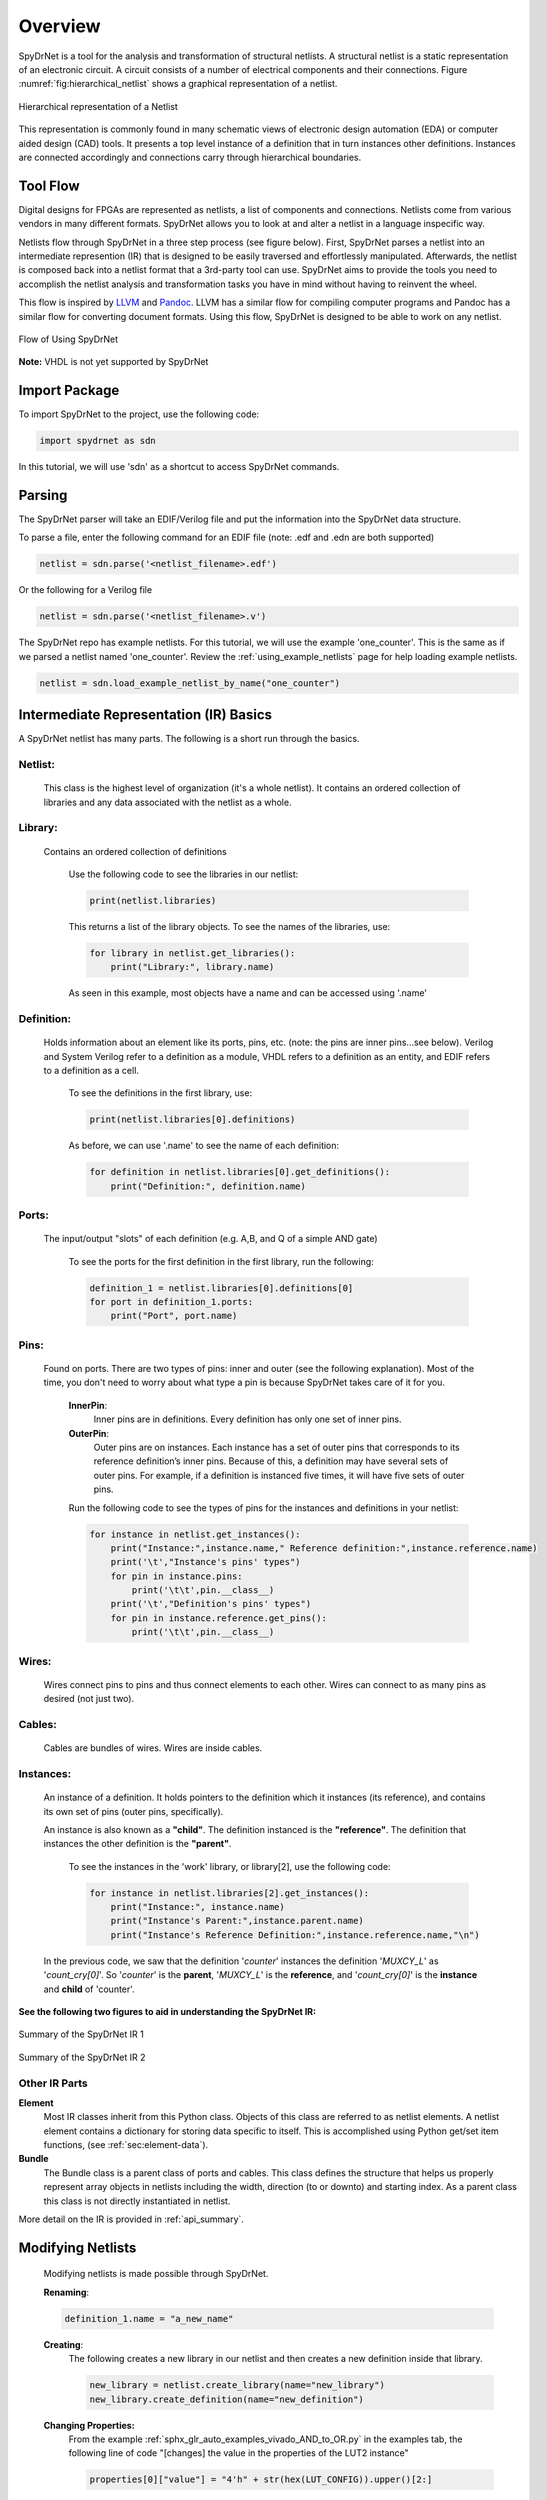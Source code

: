 Overview
========

SpyDrNet is a tool for the analysis and transformation of structural netlists. A structural netlist is a static representation of an electronic circuit. A circuit consists of a number of electrical components and their connections. Figure :numref:`fig:hierarchical_netlist` shows a graphical representation of a netlist.

.. _fig:hierarchical_netlist:
.. figure:: ../figures/hierarchical_netlist.*
   :align: center

   Hierarchical representation of a Netlist 

This representation is commonly found in many schematic views of electronic design automation (EDA) or computer aided design (CAD) tools. It presents a top level instance of a definition that in turn instances other definitions. Instances are connected accordingly and connections carry through hierarchical boundaries.

Tool Flow
----------

Digital designs for FPGAs are represented as netlists, a list of components and connections. Netlists come from various vendors in many different formats. SpyDrNet allows you to look at and alter a netlist in a language inspecific way. 

Netlists flow through SpyDrNet in a three step process (see figure below). First, SpyDrNet parses a netlist into an intermediate represention (IR) that is designed to be easily traversed and effortlessly manipulated. Afterwards, the netlist is composed back into a netlist format that a 3rd-party tool can use. SpyDrNet aims to provide the tools you need to accomplish the netlist analysis and transformation tasks you have in mind without having to reinvent the wheel.

This flow is inspired by `LLVM`_ and `Pandoc`_. LLVM has a similar flow for compiling computer programs and Pandoc has a similar flow for converting document formats. Using this flow, SpyDrNet is designed to be able to work on any netlist.

.. _LLVM: http://www.aosabook.org/en/llvm.html
.. _Pandoc: https://pandoc.org/

.. _fig:flow.2:
.. figure:: ../figures/flow.*
   :align: center
   :alt: SpyDrNet Flow

   Flow of Using SpyDrNet

**Note:** VHDL is not yet supported by SpyDrNet

Import Package
---------------

To import SpyDrNet to the project, use the following code:

.. code-block::

    import spydrnet as sdn

In this tutorial, we will use 'sdn' as a shortcut to access SpyDrNet commands.

Parsing
-------

The SpyDrNet parser will take an EDIF/Verilog file and put the information into the SpyDrNet data structure. 

To parse a file, enter the following command for an EDIF file (note: .edf and .edn are both supported)

.. code-block::

    netlist = sdn.parse('<netlist_filename>.edf')

Or the following for a Verilog file

.. code-block::

    netlist = sdn.parse('<netlist_filename>.v')

The SpyDrNet repo has example netlists. For this tutorial, we will use the example 'one_counter'. This is the same as if we parsed a netlist named 'one_counter'. Review the :ref:`using_example_netlists` page for help loading example netlists.

.. code-block::

    netlist = sdn.load_example_netlist_by_name("one_counter")

Intermediate Representation (IR) Basics
---------------------------------------

A SpyDrNet netlist has many parts. The following is a short run through the basics.

Netlist:
^^^^^^^^
    This class is the highest level of organization (it's a whole netlist). It contains an ordered collection of libraries and any data associated with the netlist as a whole.

Library:
^^^^^^^^
    Contains an ordered collection of definitions

        Use the following code to see the libraries in our netlist:
        
        .. code-block::

            print(netlist.libraries)

        This returns a list of the library objects. To see the names of the libraries, use:
        
        .. code-block::

            for library in netlist.get_libraries():
                print("Library:", library.name)

        As seen in this example, most objects have a name and can be accessed using '.name'

Definition:
^^^^^^^^^^^
    Holds information about an element like its ports, pins, etc. (note: the pins are inner pins...see below). Verilog and System Verilog refer to a definition as a module, VHDL refers to a definition as an entity, and EDIF refers to a definition as a cell.

        To see the definitions in the first library, use:
        
        .. code-block::

            print(netlist.libraries[0].definitions)

        As before, we can use '.name' to see the name of each definition:
        
        .. code-block::

            for definition in netlist.libraries[0].get_definitions():
                print("Definition:", definition.name)

Ports:
^^^^^^
    The input/output "slots" of each definition (e.g. A,B, and Q of a simple AND gate)

        To see the ports for the first definition in the first library, run the following:
        
        .. code-block::

            definition_1 = netlist.libraries[0].definitions[0]
            for port in definition_1.ports:
                print("Port", port.name)

Pins:
^^^^^
    Found on ports. There are two types of pins: inner and outer (see the following explanation). Most of the time, you don't need to worry about what type a pin is because SpyDrNet takes care of it for you.
        
        **InnerPin**: 
            Inner pins are in definitions. Every definition has only one set of inner pins.
        **OuterPin**: 
            Outer pins are on instances. Each instance has a set of outer pins that corresponds to its reference definition’s inner pins. Because of this, a definition may have several sets of outer pins. For example, if a definition is instanced five times, it will have five sets of outer pins.
        
        Run the following code to see the types of pins for the instances and definitions in your netlist:
        
        .. code-block::

            for instance in netlist.get_instances():
                print("Instance:",instance.name," Reference definition:",instance.reference.name)
                print('\t',"Instance's pins' types")
                for pin in instance.pins:
                    print('\t\t',pin.__class__)
                print('\t',"Definition's pins' types")
                for pin in instance.reference.get_pins():
                    print('\t\t',pin.__class__)

Wires:
^^^^^^
    Wires connect pins to pins and thus connect elements to each other. Wires can connect to as many pins as desired (not just two).
    
Cables:
^^^^^^^
    Cables are bundles of wires. Wires are inside cables.

Instances:
^^^^^^^^^^
    An instance of a definition. It holds pointers to the definition which it instances (its reference), and contains its own set of pins (outer pins, specifically).

    An instance is also known as a **"child"**.
    The definition instanced is the **"reference"**.
    The definition that instances the other definition is the **"parent"**. 
        
        To see the instances in the 'work' library, or library[2], use the following code:
        
        .. code-block::

                for instance in netlist.libraries[2].get_instances():
                    print("Instance:", instance.name)
                    print("Instance's Parent:",instance.parent.name)
                    print("Instance's Reference Definition:",instance.reference.name,"\n")

    In the previous code, we saw that the definition '*counter*' instances the definition '*MUXCY_L*' as '*count_cry[0]*'.
    So '*counter*' is the **parent**, '*MUXCY_L*' is the **reference**, and '*count_cry[0]*' is the **instance** and **child** of 'counter'.


**See the following two figures to aid in understanding the SpyDrNet IR:**

.. _fig:IR_2:
.. figure:: ../figures/IR.*
    :align: center
    :alt: SpyDrNet Intermediate Representation

    Summary of the SpyDrNet IR 1

.. _fig:IR_3:
.. figure:: ../figures/spydrnet_api_elements.png
    :align: center
    :alt: SpyDrNet Intermediate Representation

    Summary of the SpyDrNet IR 2

Other IR Parts
^^^^^^^^^^^^^^^

**Element**
    Most IR classes inherit from this Python class. Objects of this class are referred to as netlist elements. A netlist
    element contains a dictionary for storing data specific to itself. This is accomplished using Python get/set item 
    functions, (see :ref:`sec:element-data`).

**Bundle**
    The Bundle class is a parent class of ports and cables. This class defines the structure that helps us properly represent array objects in netlists including the width, direction (to or downto) and starting index. As a parent class this class is not directly instantiated in netlist.

More detail on the IR is provided in :ref:`api_summary`.

Modifying Netlists
------------------

    Modifying netlists is made possible through SpyDrNet.
    
    **Renaming**:
    
    .. code-block::

        definition_1.name = "a_new_name"

    **Creating**:
        The following creates a new library in our netlist and then creates a new definition inside that library.

        .. code-block::

            new_library = netlist.create_library(name="new_library")
            new_library.create_definition(name="new_definition")

    **Changing Properties:**
        From the example :ref:`sphx_glr_auto_examples_vivado_AND_to_OR.py` in the examples tab, the following line of code "[changes] the value in the properties of the LUT2 instance"
        
        .. code-block::

            properties[0]["value"] = "4'h" + str(hex(LUT_CONFIG)).upper()[2:]

    **See** :ref:`sphx_glr_auto_examples` **for more examples of creating, modifying, and viewing netlists.**

Composing
---------

To compose a netlist file from a SpyDrNet netlist, enter the following command:

.. code-block::

    sdn.compose(netlist, '<filename>.edf')

A new EDIF file named '<filename>.edf' will be generated in the working directory. 
To compose a Verilog file, replace 'edf' with 'v'.